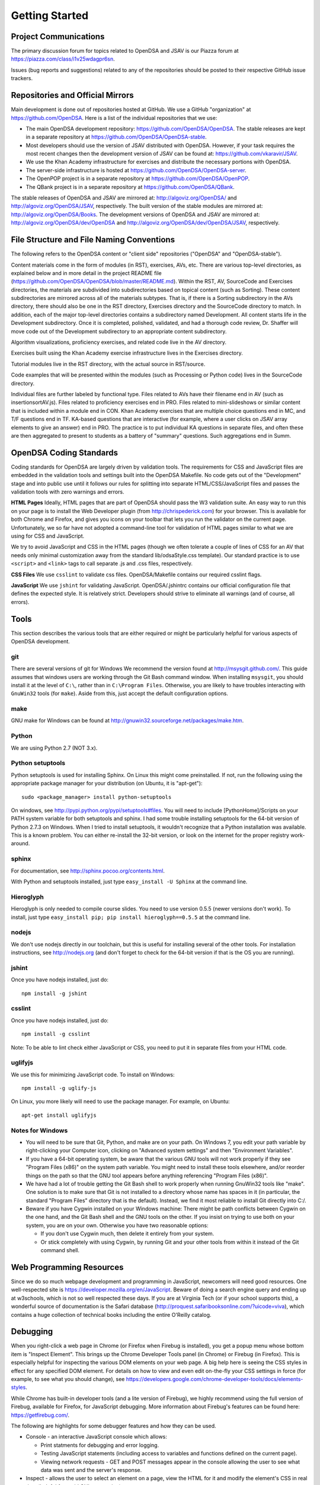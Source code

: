 .. _GettingStarted:

===============
Getting Started
===============

----------------------
Project Communications
----------------------

The primary discussion forum for topics related to OpenDSA and JSAV is
our Piazza forum at
https://piazza.com/class/i1v25wdagpr6sn.

Issues (bug reports and suggestions) related to any of the
repositories should be posted to their respective GitHub issue
trackers.


---------------------------------
Repositories and Official Mirrors
---------------------------------

Main development is done out of repositories hosted at GitHub.
We use a GitHub "organization" at https://github.com/OpenDSA.
Here is a list of the individual repositories that we use: 

* The main OpenDSA development repository:
  https://github.com/OpenDSA/OpenDSA.
  The stable releases are kept in a separate repository at
  https://github.com/OpenDSA/OpenDSA-stable.

* Most developers should use the version of JSAV distributed with
  OpenDSA. However, if your task requires the most recent changes then
  the development version of JSAV can be found at:
  https://github.com/vkaravir/JSAV.

* We use the Khan Academy infrastructure for exercises and distribute
  the necessary portions with OpenDSA.

* The server-side infrastructure is hosted at
  https://github.com/OpenDSA/OpenDSA-server.

* The OpenPOP project is in a separate repository at
  https://github.com/OpenDSA/OpenPOP.

* The QBank project is in a separate repository at
  https://github.com/OpenDSA/QBank.

The stable releases of OpenDSA and JSAV are mirrored at:
http://algoviz.org/OpenDSA/ and http://algoviz.org/OpenDSA/JSAV,
respectively.
The built version of the stable modules are mirrored at:
http://algoviz.org/OpenDSA/Books. 
The development versions of OpenDSA and JSAV are mirrored at:
http://algoviz.org/OpenDSA/dev/OpenDSA and
http://algoviz.org/OpenDSA/dev/OpenDSA/JSAV, respectively.



------------------------------------------
File Structure and File Naming Conventions
------------------------------------------

The following refers to the OpenDSA content or "client side"
repositories ("OpenDSA" and "OpenDSA-stable").

Content materials come in the form of modules (in RST), exercises,
AVs, etc. There are various top-level directories, as explained below
and in more detail in the project README file
(https://github.com/OpenDSA/OpenDSA/blob/master/README.md). Within the
RST, AV, SourceCode and Exercises directories, the materials are
subdivided into subdirectories based on topical content (such as
Sorting).
These content subdirectories are mirrored across all of the
materials subtypes.
That is, if there is a Sorting subdirectory in the
AVs directory, there should also be one in the RST directory,
Exercises directory and the SourceCode directory to match.
In addition, each of the major top-level directories contains a
subdirectory named Development.
All content starts life in the Development subdirectory.
Once it is completed, polished, validated,
and had a thorough code review, Dr. Shaffer will move code out of the
Development subdirectory to an appropriate content subdirectory.

Algorithm visualizations, proficiency exercises, and related code live
in the AV directory.

Exercises built using the Khan Academy exercise infrastructure lives
in the Exercises directory.

Tutorial modules live in the RST directory, with the actual source in
RST/source.

Code examples that will be presented within the modules (such as
Processing or Python code) lives in the SourceCode directory.

Individual files are further labeled by functional type.
Files related to AVs have their filename end in AV (such as
insertionsortAV.js).
Files related to proficiency exercises end in PRO.
Files related to mini-slideshows or similar content that is
included within a module end in CON.
Khan Academy exercises that are multiple choice questions end in MC,
and T/F questions end in TF.
KA-based questions that are interactive (for example, where a user
clicks on JSAV array elements to give an answer) end in PRO.
The practice is to put individual KA questions in separate files, and
often these are then aggregated to present to students as a battery of
"summary" questions.
Such aggregations end in Summ.


------------------------
OpenDSA Coding Standards
------------------------

Coding standards for OpenDSA are largely driven by validation
tools.
The requirements for CSS and JavaScript files are embedded in
the validation tools and settings built into the OpenDSA Makefile.
No code gets out of the "Development" stage and into public use until
it follows our rules for splitting into separate HTML/CSS/JavaScript
files and passes the validation tools with zero warnings and errors. 

**HTML Pages**
Ideally, HTML pages that are part of OpenDSA should pass the W3
validation suite.
An easy way to run this on your page is to install the Web
Developer plugin (from http://chrispederick.com) for your
browser.
This is available for both Chrome and Firefox, and gives you
icons on your toolbar that lets you run the validator on the current
page.
Unfortunately, we so far have not adopted a command-line tool for
validation of HTML pages similar to what we are using for CSS and
JavaScript.

We try to avoid JavaScript and CSS in the HTML pages (though we often
tolerate a couple of lines of CSS for an AV that needs only minimal
customization away from the standard lib/odsaStyle.css template).
Our standard practice is to use ``<script>`` and ``<link>`` tags
to call separate .js and .css files, respectively.

**CSS Files**
We use ``csslint`` to validate css files.
OpenDSA/Makefile contains our required csslint flags.


**JavaScript**
We use ``jshint`` for validating JavaScript.
OpenDSA/.jshintrc contains our official configuration file that
defines the expected style.
It is relatively strict.
Developers should strive to eliminate all warnings (and of course, all
errors).


-----
Tools
-----

This section describes the various tools that are either required or
might be particularly helpful for various aspects of OpenDSA
development.

git
===

There are several versions of git for Windows
We recommend the version found at http://msysgit.github.com/.
This guide assumes that windows users are working through the Git Bash
command window.
When installing ``msysgit``, you should install it at the
level of ``C:\``, rather than in ``C:\Program Files``.
Otherwise, you are likely to have troubles interacting with
``GnuWin32`` tools (for ``make``).
Aside from this, just accept the default configuration options.


make
====

GNU make for Windows can be found at
http://gnuwin32.sourceforge.net/packages/make.htm.

Python
======

We are using Python 2.7 (NOT 3.x).


Python setuptools
=================

Python setuptools is used for installing Sphinx.
On Linux this might come preinstalled.
If not, run the following using the appropriate package manager for
your distribution (on Ubuntu, it is "apt-get")::

   sudo <package_manager> install python-setuptools

On windows, see http://pypi.python.org/pypi/setuptools#files.
You will need to include [PythonHome]/Scripts on your PATH system
variable for both setuptools and sphinx.
I had some trouble installing setuptools for the 64-bit version of
Python 2.7.3 on Windows.
When I tried to install setuptools, it wouldn't recognize that a
Python installation was available.
This is a known problem.
You can either re-install the 32-bit version, or look
on the internet for the proper registry work-around.


sphinx
======

For documentation, see http://sphinx.pocoo.org/contents.html.

With Python and setuptools installed, just type
``easy_install -U Sphinx`` at the command line.


Hieroglyph
==========

Hieroglyph is only needed to compile course slides.
You need to use version 0.5.5 (newer versions don't work).
To install, just type ``easy_install pip; pip install hieroglyph==0.5.5``
at the command line.

nodejs
======

We don't use nodejs directly in our toolchain, but this is useful for
installing several of the other tools.
For installation instructions, see
http://nodejs.org (and don't forget to check for the 64-bit version if
that is the OS you are running).

jshint
======

Once you have nodejs installed, just do::

   npm install -g jshint

csslint
=======

Once you have nodejs installed, just do::

   npm install -g csslint

Note: To be able to lint check either JavaScript or CSS, you need to
put it in separate files from your HTML code.

uglifyjs
========

We use this for minimizing JavaScript code.
To install on Windows::

   npm install -g uglify-js

On Linux, you more likely will need to use the package manager.
For example, on Ubuntu::

   apt-get install uglifyjs

Notes for Windows
=================

* You will need to be sure that Git, Python, and make are on your
  path.
  On Windows 7, you edit your path variable by right-clicking your
  Computer icon, clicking on "Advanced system settings" and then
  "Environment Variables".

* If you have a 64-bit operating system, be aware that the various GNU
  tools will not work properly if they see "Program Files (x86)" on the
  system path variable. You might need to install these tools elsewhere,
  and/or reorder things on the path so that the GNU tool appears before
  anything referencing "Program Files (x86)". 

* We have had a lot of trouble getting the Git Bash shell to work
  properly when running GnuWin32 tools like "make". One solution is to
  make sure that Git is not installed to a directory whose name has
  spaces in it (in particular, the standard "Program Files" directory
  that is the default). Instead, we find it most reliable to install Git
  directly into C:/.

* Beware if you have Cygwin installed on your Windows machine: There
  might be path conflicts between Cygwin on the one hand, and the Git
  Bash shell and the GNU tools on the other.
  If you insist on trying to use both on your system, you are on your
  own.
  Otherwise you have two reasonable options: 

  * If you don't use Cygwin much, then delete it entirely from your
    system.

  * Or stick completely with using Cygwin, by running Git and your
    other tools from within it instead of the Git command shell.


-------------------------
Web Programming Resources
-------------------------

Since we do so much webpage development and programming in JavaScript,
newcomers will need good resources.
One well-respected site is
https://developer.mozilla.org/en/JavaScript.
Beware of doing a search engine query and ending up at w3schools,
which is not so well respected these days. 
If you are at Virginia Tech (or if your school supports this), a
wonderful source of documentation is the Safari database
(http://proquest.safaribooksonline.com/?uicode=viva), which contains a
huge collection of technical books including the entire O'Reilly
catalog.


---------
Debugging
---------

When you right-click a web page in Chrome
(or Firefox when Firebug is installed), you get a popup
menu whose bottom item is "Inspect Element".
This brings up the Chrome Developer Tools panel (in Chrome) or Firebug
(in Firefox).
This is especially helpful for inspecting the various DOM
elements on your web page.
A big help here is seeing the CSS styles in
effect for any specified DOM element. For details on how to view and
even edit on-the-fly your CSS settings in force (for example, to see
what you should change), see
https://developers.google.com/chrome-developer-tools/docs/elements-styles.

While Chrome has built-in developer tools (and a lite version of
Firebug), we highly recommend using the full version of Firebug,
available for Firefox, for JavaScript debugging.
More information about Firebug's features can be found here:
https://getfirebug.com/.

The following are highlights for some debugger features and how they
can be used.

* Console - an interactive JavaScript console which allows:

  * Print statments for debugging and error logging.

  * Testing JavaScript statements (including access to variables and
    functions defined on the current page). 

  * Viewing network requests - GET and POST messages appear in the
    console allowing the user to see what data was sent and the server's
    response. 

* Inspect - allows the user to select an element on a page, view the
  HTML for it and modify the element's CSS in real time (helpful for
  rapid GUI prototyping).

* Debugger - a full featured JavaScript debugger (useful for debugging
  or simply following code execution).
